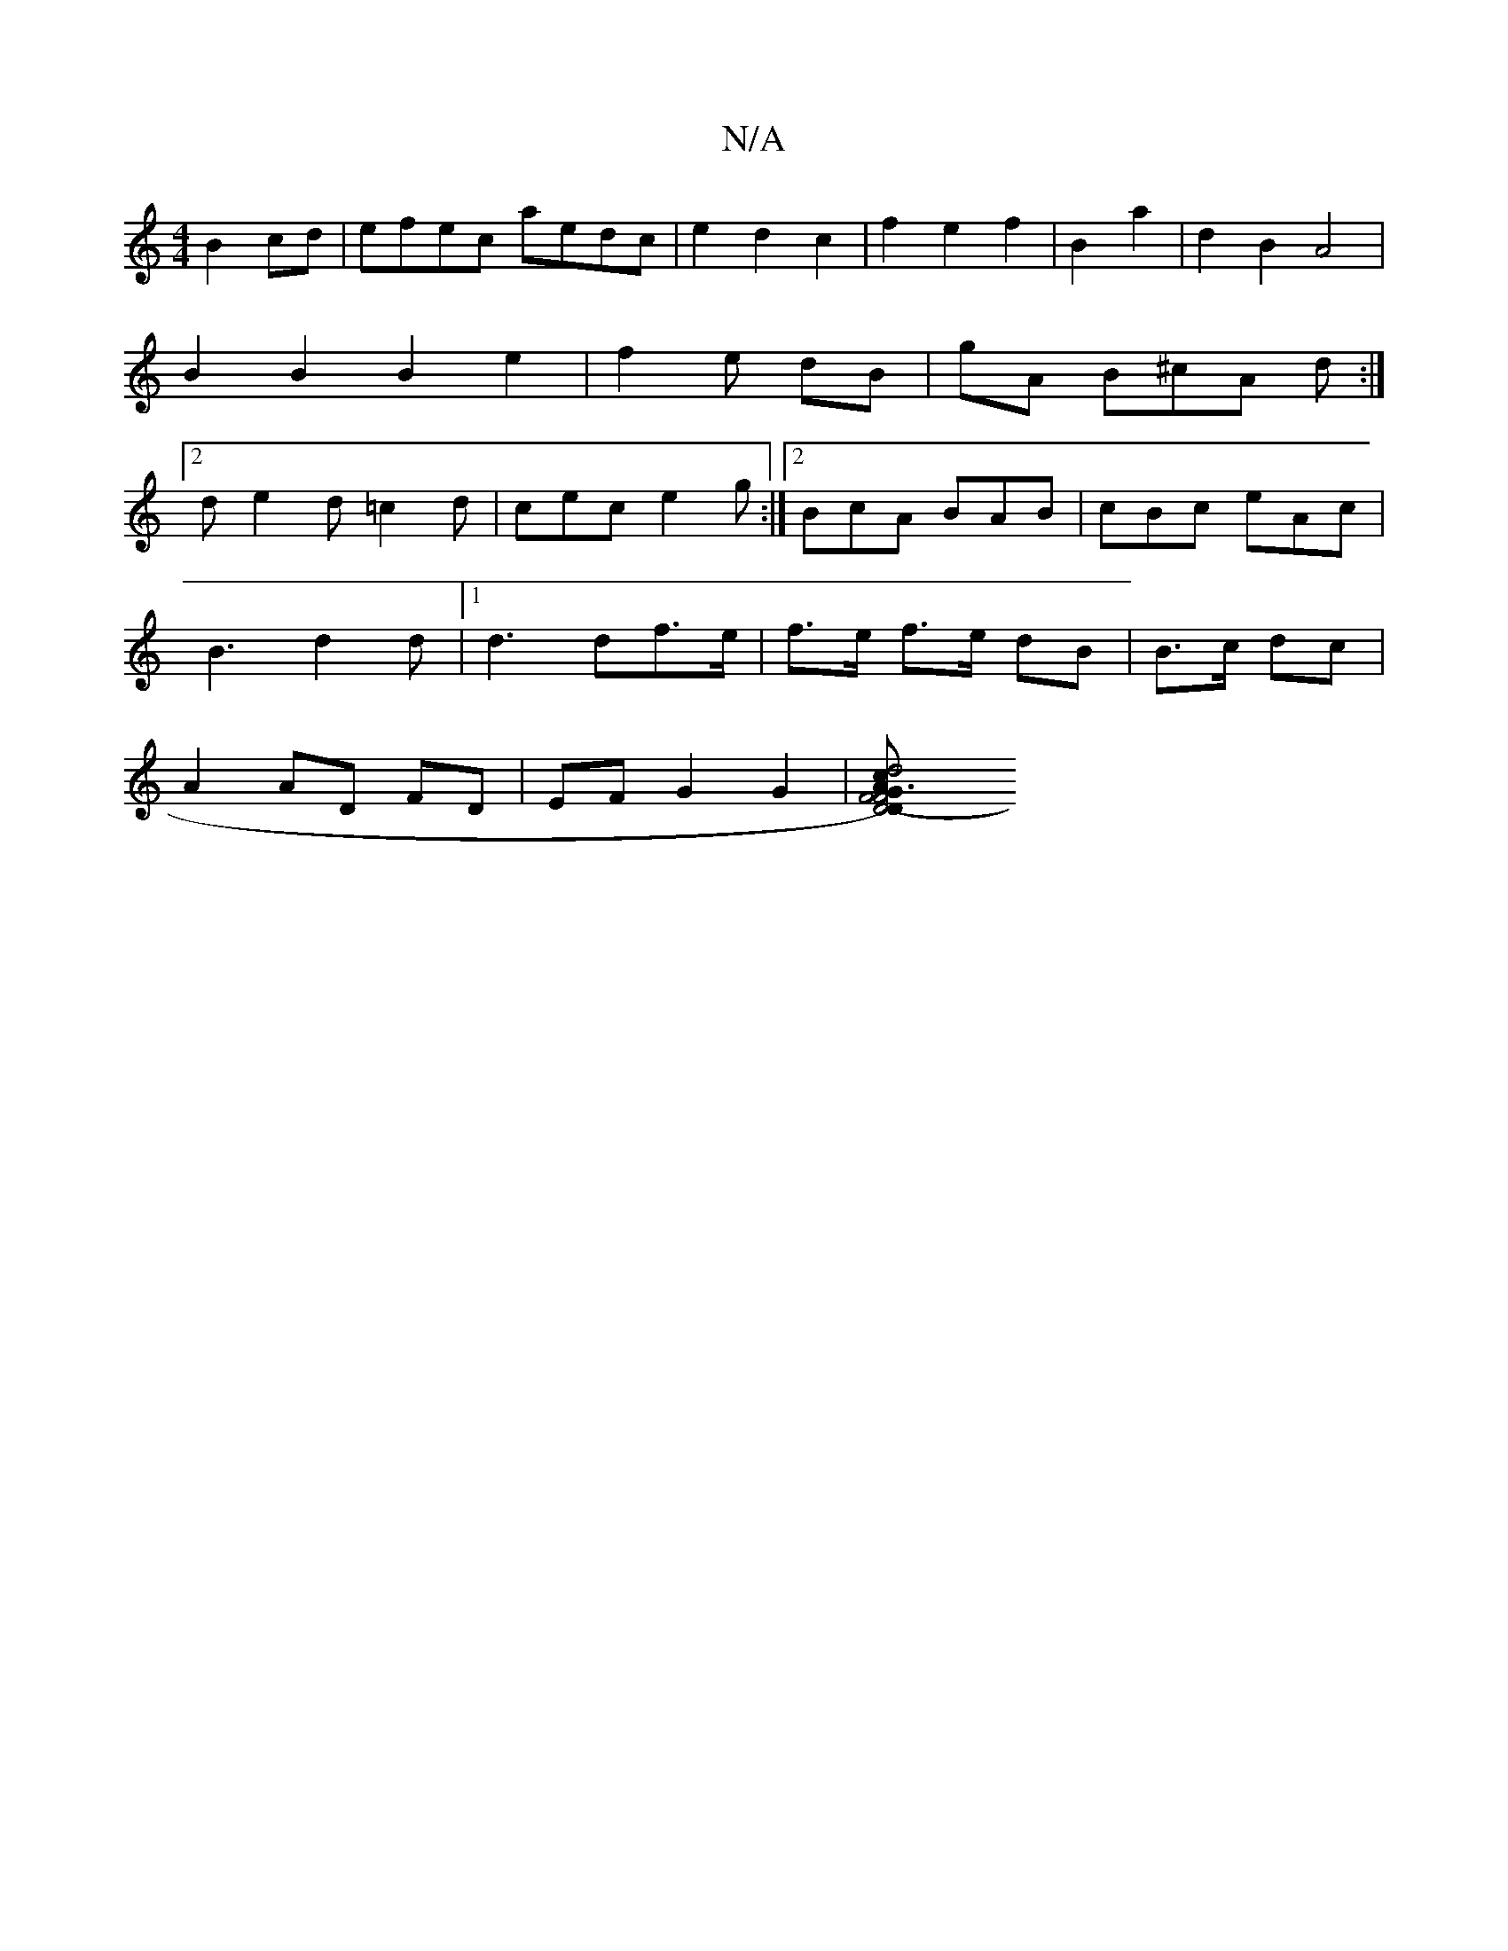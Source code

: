 X:1
T:N/A
M:4/4
R:N/A
K:Cmajor
B2cd|efec aedc|e2 d2 c2|f2 e2f2|B2 a2 | d2 B2A4|B2 B2 B2 e2|f2 e dB | gA B^cA d :|2 d e2d =c2d|cec e2g:|2 BcA BAB|cBc eAc|
B3d2d|1 d3df>e|f>e f>e dB | B>c dc |
A2 AD FD| EFG2G2 |[D4-D2F4|F6) G | A2d4c